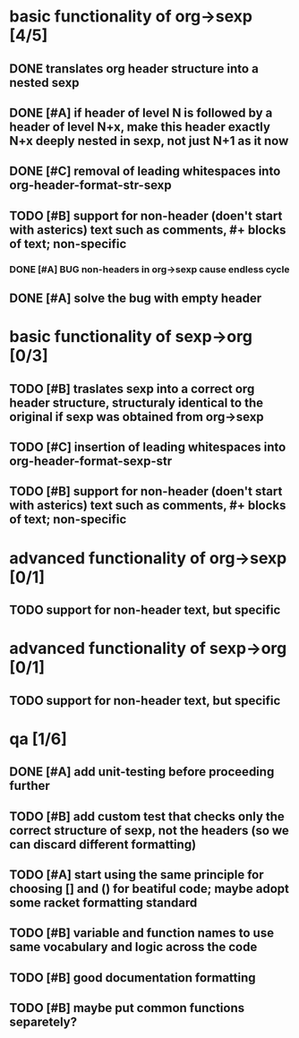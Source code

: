 * basic functionality of org->sexp [4/5]
** DONE translates org header structure into a nested sexp
** DONE [#A] if header of level N is followed by a header of level N+x, make this header exactly N+x deeply nested in sexp, not just N+1 as it now
** DONE [#C] removal of leading whitespaces into org-header-format-str-sexp 
** TODO [#B] support for non-header (doen't start with asterics) text such as comments, #+ blocks of text; non-specific
*** DONE [#A] BUG non-headers in org->sexp cause endless cycle
** DONE [#A] solve the bug with empty header

* basic functionality of sexp->org [0/3]
** TODO [#B] traslates sexp into a correct org header structure, structuraly identical to the original if sexp was obtained from org->sexp
** TODO [#C] insertion of leading whitespaces into org-header-format-sexp-str
** TODO [#B] support for non-header (doen't start with asterics) text such as comments, #+ blocks of text; non-specific

* advanced functionality of org->sexp [0/1]
** TODO support for non-header text, but specific

* advanced functionality of sexp->org [0/1]
** TODO support for non-header text, but specific

* qa [1/6]
** DONE [#A] add unit-testing before proceeding further
** TODO [#B] add custom test that checks only the correct structure of sexp, not the headers (so we can discard different formatting)
** TODO [#A] start using the same principle for choosing [] and () for beatiful code; maybe adopt some racket formatting standard
** TODO [#B] variable and function names to use same vocabulary and logic across the code
** TODO [#B] good documentation formatting
** TODO [#B] maybe put common functions separetely?
